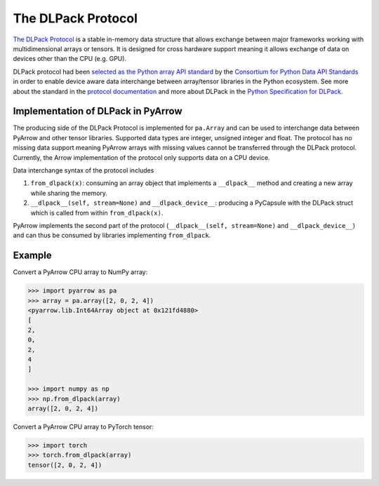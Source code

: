.. Licensed to the Apache Software Foundation (ASF) under one
.. or more contributor license agreements.  See the NOTICE file
.. distributed with this work for additional information
.. regarding copyright ownership.  The ASF licenses this file
.. to you under the Apache License, Version 2.0 (the
.. "License"); you may not use this file except in compliance
.. with the License.  You may obtain a copy of the License at

..   http://www.apache.org/licenses/LICENSE-2.0

.. Unless required by applicable law or agreed to in writing,
.. software distributed under the License is distributed on an
.. "AS IS" BASIS, WITHOUT WARRANTIES OR CONDITIONS OF ANY
.. KIND, either express or implied.  See the License for the
.. specific language governing permissions and limitations
.. under the License.

.. _pyarrow-dlpack:

The DLPack Protocol
===================

`The DLPack Protocol <https://github.com/dmlc/dlpack>`_
is a stable in-memory data structure that allows exchange
between major frameworks working with multidimensional
arrays or tensors. It is designed for cross hardware
support meaning it allows exchange of data on devices other
than the CPU (e.g. GPU).

DLPack protocol had been
`selected as the Python array API standard <https://data-apis.org/array-api/latest/design_topics/data_interchange.html#dlpack-an-in-memory-tensor-structure>`_
by the
`Consortium for Python Data API Standards <https://data-apis.org/>`_
in order to enable device aware data interchange between array/tensor
libraries in the Python ecosystem. See more about the standard
in the
`protocol documentation <https://data-apis.org/array-api/latest/index.html>`_
and more about DLPack in the
`Python Specification for DLPack <https://dmlc.github.io/dlpack/latest/python_spec.html#python-spec>`_.

Implementation of DLPack in PyArrow
-----------------------------------

The producing side of the DLPack Protocol is implemented for ``pa.Array``
and can be used to interchange data between PyArrow and other tensor
libraries. Supported data types are integer, unsigned integer and float. The
protocol has no missing data support meaning PyArrow arrays with
missing values cannot be transferred through the DLPack
protocol. Currently, the Arrow implementation of the protocol only supports
data on a CPU device.

Data interchange syntax of the protocol includes

1. ``from_dlpack(x)``: consuming an array object that implements a
   ``__dlpack__`` method and creating a new array while sharing the
   memory.

2. ``__dlpack__(self, stream=None)`` and ``__dlpack_device__``:
   producing a PyCapsule with the DLPack struct which is called from
   within ``from_dlpack(x)``.

PyArrow implements the second part of the protocol
(``__dlpack__(self, stream=None)`` and ``__dlpack_device__``) and can
thus be consumed by libraries implementing ``from_dlpack``.

Example
-------

Convert a PyArrow CPU array to NumPy array:

.. code-block::

    >>> import pyarrow as pa
    >>> array = pa.array([2, 0, 2, 4])
    <pyarrow.lib.Int64Array object at 0x121fd4880>
    [
    2,
    0,
    2,
    4
    ]

    >>> import numpy as np
    >>> np.from_dlpack(array)
    array([2, 0, 2, 4])

Convert a PyArrow CPU array to PyTorch tensor:

.. code-block::

    >>> import torch
    >>> torch.from_dlpack(array)
    tensor([2, 0, 2, 4])
